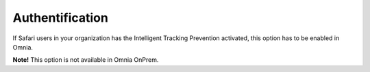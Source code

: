 Authentification
=============================================

If Safari users in your organization has the Intelligent Tracking Prevention activated, this option has to be enabled in Omnia.

**Note!** This option is not available in Omnia OnPrem.

